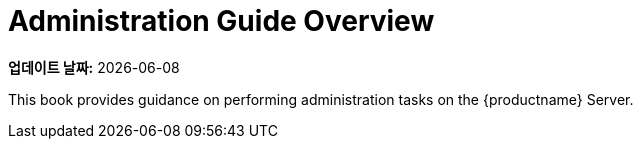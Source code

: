 [[admin-overview]]
= Administration Guide Overview

**업데이트 날짜:** {docdate}

This book provides guidance on performing administration tasks on the {productname} Server.

